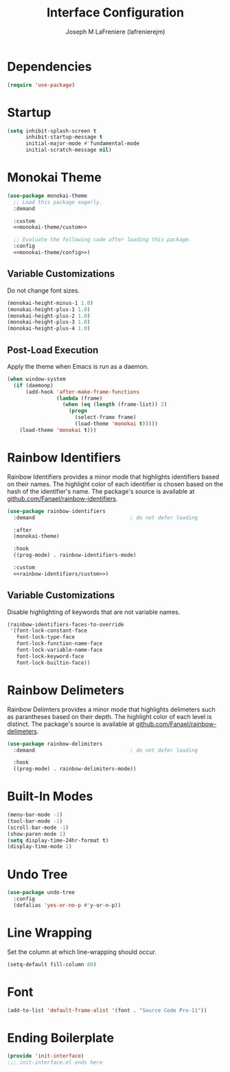 #+TITLE: Interface Configuration
#+AUTHOR: Joseph M LaFreniere (lafrenierejm)
#+EMAIL: joseph@lafreniere.xyz
#+PROPERTY: header-args+ :tangle no

* Introductory Boilerplate                                         :noexport:
#+HEADER: :padline no
#+HEADER: :comments no
#+BEGIN_SRC emacs-lisp :tangle yes
;;; init-interface.el --- Basic user interface configuration.

;; Copyright (C) Joseph M LaFreniere (lafrenierejm)

;; Author: Joseph M LaFreniere <joseph@lafreniere.xyz>
;; Keywords: processes
;; Version 1.0
;; Package-Requires: ((general) (use-package))

;; This file is not part of GNU Emacs.

;; Init Interface is free software: you can redistribute it and/or modify it
;; under the terms of the GNU General Public License as published by the Free
;; Software Foundation, either version 3 of the License, or (at your option) any
;; later version.

;; Init Interface is distributed in the hope that it will be useful, but WITHOUT
;; ANY WARRANTY; without even the implied warranty of MERCHANTABILITY or FITNESS
;; FOR A PARTICULAR PURPOSE.  See the GNU General Public License for more
;; details.

;; You should have received a copy of the GNU General Public License along with
;; GNU Emacs.  If not, see <https://www.gnu.org/licenses/>.

;;; Commentary:

;; This file is tangled from init-interface.org.  Changes made here will be
;; overwritten by changes to that Org file.

;;; Code:
#+END_SRC

* Dependencies
#+BEGIN_SRC emacs-lisp :tangle yes :padline no
(require 'use-package)
#+END_SRC

* Startup
#+BEGIN_SRC emacs-lisp :tangle yes
(setq inhibit-splash-screen t
      inhibit-startup-message t
      initial-major-mode #'fundamental-mode
      initial-scratch-message nil)
  #+END_SRC

* Monokai Theme
#+BEGIN_SRC emacs-lisp :tangle yes :noweb yes
(use-package monokai-theme
  ;; Load this package eagerly.
  :demand

  :custom
  <<monokai-theme/custom>>

  ;; Evaluate the following code after loading this package.
  :config
  <<monokai-theme/config>>)
  #+END_SRC

** Variable Customizations
:PROPERTIES:
:HEADER-ARGS+: :noweb-ref monokai-theme/custom
:END:

Do not change font sizes.

#+BEGIN_SRC emacs-lisp
(monokai-height-minus-1 1.0)
(monokai-height-plus-1 1.0)
(monokai-height-plus-2 1.0)
(monokai-height-plus-3 1.0)
(monokai-height-plus-4 1.0)
#+END_SRC

** Post-Load Execution
:PROPERTIES:
:HEADER-ARGS+: :noweb-ref monokai-theme/config
:END:

Apply the theme when Emacs is run as a daemon.

#+BEGIN_SRC emacs-lisp
(when window-system
  (if (daemonp)
      (add-hook 'after-make-frame-functions
                (lambda (frame)
                  (when (eq (length (frame-list)) 2)
                    (progn
                      (select-frame frame)
                      (load-theme 'monokai t)))))
    (load-theme 'monokai t)))
#+END_SRC

* Rainbow Identifiers
Rainbow Identifiers provides a minor mode that highlights identifiers based on their names.
The highlight color of each identifier is chosen based on the hash of the identifier's name.
The package's source is available at [[https://github.com/Fanael/rainbow-identifiers][github.com/Fanael/rainbow-identifiers]].
#+BEGIN_SRC emacs-lisp :tangle yes :noweb yes
(use-package rainbow-identifiers
  :demand                               ; do not defer loading

  :after
  (monokai-theme)

  :hook
  ((prog-mode) . rainbow-identifiers-mode)

  :custom
  <<rainbow-identifiers/custom>>)
#+END_SRC

** Variable Customizations
:PROPERTIES:
:HEADER-ARGS+: :noweb-ref rainbow-identifiers/custom
:END:

Disable highlighting of keywords that are not variable names.

#+BEGIN_SRC emacs-lisp :tangle no
(rainbow-identifiers-faces-to-override
 '(font-lock-constant-face
   font-lock-type-face
   font-lock-function-name-face
   font-lock-variable-name-face
   font-lock-keyword-face
   font-lock-builtin-face))
   #+END_SRC

* Rainbow Delimeters
Rainbow Delimters provides a minor mode that highlights delimeters such as parantheses based on their depth.
The highlight color of each level is distinct.
The package's source is available at [[https://github.com/Fanael/rainbow-delimiters][github.com/Fanael/rainbow-delimeters]].

#+BEGIN_SRC emacs-lisp :tangle yes
(use-package rainbow-delimiters
  :demand                               ; do not defer loading

  :hook
  ((prog-mode) . rainbow-delimiters-mode))
#+END_SRC

* Built-In Modes
#+BEGIN_SRC emacs-lisp :tangle yes
(menu-bar-mode -1)
(tool-bar-mode -1)
(scroll-bar-mode -1)
(show-paren-mode 1)
(setq display-time-24hr-format t)
(display-time-mode 1)
  #+END_SRC

* Undo Tree
#+BEGIN_SRC emacs-lisp :tangle yes
(use-package undo-tree
  :config
  (defalias 'yes-or-no-p #'y-or-n-p))
#+END_SRC

* Line Wrapping
Set the column at which line-wrapping should occur.

#+BEGIN_SRC emacs-lisp :tangle yes
(setq-default fill-column 80)
#+END_SRC

* Font
#+BEGIN_SRC emacs-lisp :tangle yes
(add-to-list 'default-frame-alist '(font . "Source Code Pro-11"))
#+END_SRC

* Ending Boilerplate
#+BEGIN_SRC emacs-lisp :tangle yes
(provide 'init-interface)
;;; init-interface.el ends here
#+END_SRC
